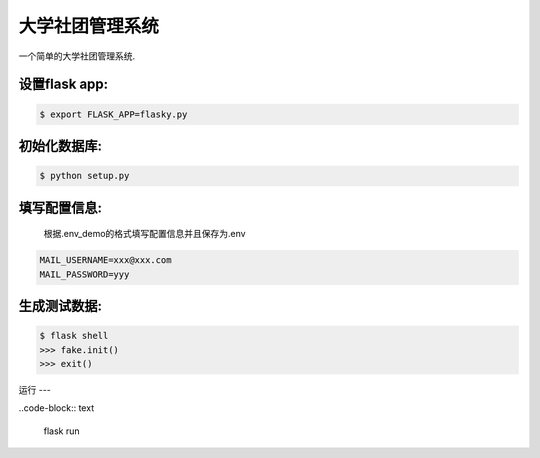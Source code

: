 大学社团管理系统
==============

一个简单的大学社团管理系统.

设置flask app:
-------------
.. code-block:: text

    $ export FLASK_APP=flasky.py

初始化数据库:
-----------

.. code-block:: text

    $ python setup.py


填写配置信息:
-----------
    根据.env_demo的格式填写配置信息并且保存为.env
.. code-block:: text

    MAIL_USERNAME=xxx@xxx.com
    MAIL_PASSWORD=yyy

生成测试数据:
-----------

.. code-block:: text

    $ flask shell
    >>> fake.init()
    >>> exit()

运行
---

..code-block:: text

    flask run